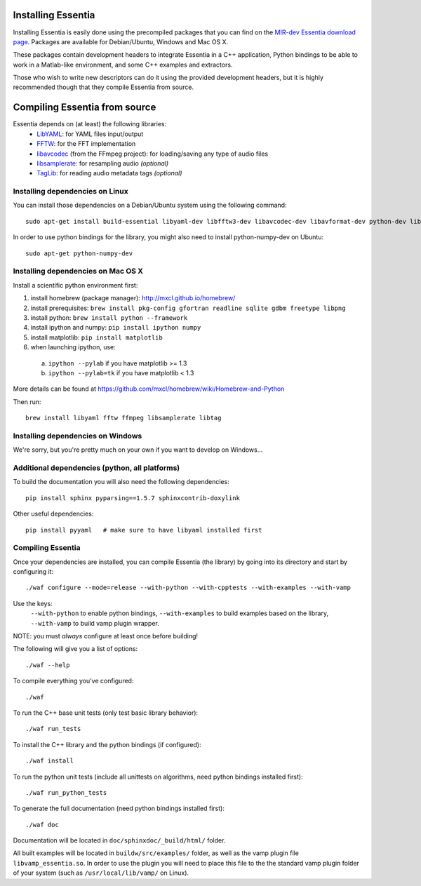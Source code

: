 .. How-to install Essentia

Installing Essentia
===================

Installing Essentia is easily done using the precompiled packages that you can find on the
`MIR-dev Essentia download page <http://static.mtg.upf.edu/mir-dev-download/essentia/>`_.
Packages are available for Debian/Ubuntu, Windows and Mac OS X.

These packages contain development headers to integrate Essentia in a C++ application, Python
bindings to be able to work in a Matlab-like environment, and some C++ examples and extractors.

Those who wish to write new descriptors can do it using the provided development headers,
but it is highly recommended though that they compile Essentia from source.


Compiling Essentia from source
==============================

Essentia depends on (at least) the following libraries:
 - `LibYAML <http://pyyaml.org/wiki/LibYAML>`_: for YAML files input/output
 - `FFTW <http://www.fftw.org>`_: for the FFT implementation
 - `libavcodec <http://ffmpeg.org/>`_ (from the FFmpeg project): for loading/saving any type of audio files
 - `libsamplerate <http://www.mega-nerd.com/SRC/>`_: for resampling audio *(optional)*
 - `TagLib <http://developer.kde.org/~wheeler/taglib.html>`_: for reading audio metadata tags *(optional)*


Installing dependencies on Linux
--------------------------------

You can install those dependencies on a Debian/Ubuntu system using the following command::

  sudo apt-get install build-essential libyaml-dev libfftw3-dev libavcodec-dev libavformat-dev python-dev libsamplerate0-dev libtag1-dev

In order to use python bindings for the library, you might also need to install python-numpy-dev on Ubuntu::

  sudo apt-get python-numpy-dev


Installing dependencies on Mac OS X
-----------------------------------

Install a scientific python environment first:

1. install homebrew (package manager): http://mxcl.github.io/homebrew/
2. install prerequisites: ``brew install pkg-config gfortran readline sqlite gdbm freetype libpng``
3. install python: ``brew install python --framework``
4. install ipython and numpy: ``pip install ipython numpy``
5. install matplotlib: ``pip install matplotlib``
6. when launching ipython, use:

  a. ``ipython --pylab``    if you have matplotlib >= 1.3
  b. ``ipython --pylab=tk`` if you have matplotlib < 1.3

More details can be found at https://github.com/mxcl/homebrew/wiki/Homebrew-and-Python

Then run::

  brew install libyaml fftw ffmpeg libsamplerate libtag


Installing dependencies on Windows
----------------------------------

We're sorry, but you're pretty much on your own if you want to develop on Windows...


Additional dependencies (python, all platforms)
-----------------------------------------------

To build the documentation you will also need the following dependencies::

  pip install sphinx pyparsing==1.5.7 sphinxcontrib-doxylink

Other useful dependencies::

  pip install pyyaml   # make sure to have libyaml installed first



Compiling Essentia
------------------

Once your dependencies are installed, you can compile Essentia (the library) by going into its
directory and start by configuring it::

  ./waf configure --mode=release --with-python --with-cpptests --with-examples --with-vamp

Use the keys: 
   ``--with-python`` to enable python bindings,
   ``--with-examples`` to build examples based on the library,
   ``--with-vamp`` to build vamp plugin wrapper.

NOTE: you must *always* configure at least once before building!

The following will give you a list of options::

  ./waf --help

To compile everything you've configured::

  ./waf

To run the C++ base unit tests (only test basic library behavior)::

  ./waf run_tests

To install the C++ library and the python bindings (if configured)::

  ./waf install

To run the python unit tests (include all unittests on algorithms, need python bindings installed first)::

  ./waf run_python_tests

To generate the full documentation (need python bindings installed first)::

  ./waf doc

Documentation will be located in ``doc/sphinxdoc/_build/html/`` folder.

All built examples will be located in ``buildw/src/examples/`` folder, as well as the vamp plugin file ``libvamp_essentia.so``. In order to use the plugin you will need to place this file to the the standard vamp plugin folder of your system (such as ``/usr/local/lib/vamp/`` on Linux).

